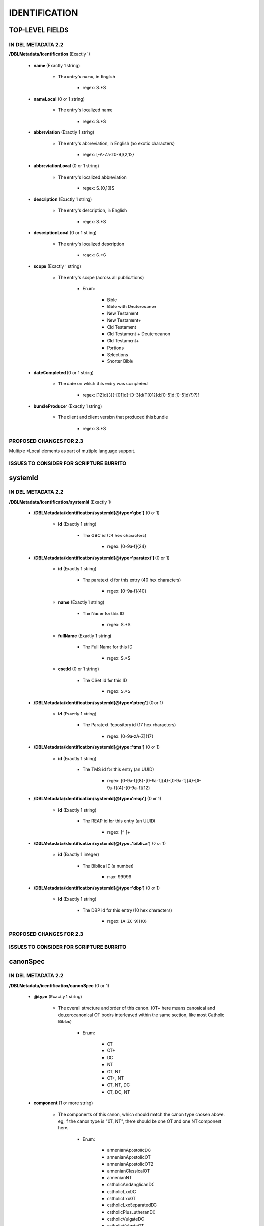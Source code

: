 ##############
IDENTIFICATION
##############

****************
TOP-LEVEL FIELDS
****************

===================
IN DBL METADATA 2.2
===================

**/DBLMetadata/identification** (Exactly 1)

   * **name** (Exactly 1 string)

      * The entry's name, in English

         * regex: \S.*\S

   * **nameLocal** (0 or 1 string)

      * The entry's localized name

         * regex: \S.*\S

   * **abbreviation** (Exactly 1 string)

      * The entry's abbreviation, in English (no exotic characters)

         * regex: [\-A-Za-z0-9]{2,12}

   * **abbreviationLocal** (0 or 1 string)

      * The entry's localized abbreviation

         * regex: \S.{0,10}\S

   * **description** (Exactly 1 string)

      * The entry's description, in English

         * regex: \S.*\S

   * **descriptionLocal** (0 or 1 string)

      * The entry's localized description

         * regex: \S.*\S

   * **scope** (Exactly 1 string)

      * The entry's scope (across all publications)

         * Enum:

            * Bible

            * Bible with Deuterocanon

            * New Testament

            * New Testament+

            * Old Testament

            * Old Testament + Deuterocanon

            * Old Testament+

            * Portions

            * Selections

            * Shorter Bible

   * **dateCompleted** (0 or 1 string)

      * The date on which this entry was completed

         * regex: [12]\d{3}(-[01]\d(-[0-3]\d(T[012]\d:[0-5]\d:[0-5]\d)?)?)?

   * **bundleProducer** (Exactly 1 string)

      * The client and client version that produced this bundle

         * regex: \S.*\S

========================
PROPOSED CHANGES FOR 2.3
========================

Multiple \*Local elements as part of multiple language support.

========================================
ISSUES TO CONSIDER FOR SCRIPTURE BURRITO
========================================

********
systemId
********

===================
IN DBL METADATA 2.2
===================

**/DBLMetadata/identification/systemId** (Exactly 1)

   * **/DBLMetadata/identification/systemId[@type='gbc']** (0 or 1)

      * **id** (Exactly 1 string)

         * The GBC id (24 hex characters)

            * regex: [0-9a-f]{24}


   * **/DBLMetadata/identification/systemId[@type='paratext']** (0 or 1)

      * **id** (Exactly 1 string)

         * The paratext id for this entry (40 hex characters)

            * regex: [0-9a-f]{40}

      * **name** (Exactly 1 string)

         * The Name for this ID

            * regex: \S.*\S

      * **fullName** (Exactly 1 string)

         * The Full Name for this ID

            * regex: \S.*\S

      * **csetId** (0 or 1 string)

         * The CSet id for this ID

            * regex: \S.*\S


   * **/DBLMetadata/identification/systemId[@type='ptreg']** (0 or 1)

      * **id** (Exactly 1 string)

         * The Paratext Repository id (17 hex characters)

            * regex: [0-9a-zA-Z]{17}


   * **/DBLMetadata/identification/systemId[@type='tms']** (0 or 1)

      * **id** (Exactly 1 string)

         * The TMS id for this entry (an UUID)

            * regex: [0-9a-f]{8}-[0-9a-f]{4}-[0-9a-f]{4}-[0-9a-f]{4}-[0-9a-f]{12}


   * **/DBLMetadata/identification/systemId[@type='reap']** (0 or 1)

      * **id** (Exactly 1 string)

         * The REAP id for this entry (an UUID)

            * regex: [^ ]+


   * **/DBLMetadata/identification/systemId[@type='biblica']** (0 or 1)

      * **id** (Exactly 1 integer)

         * The Biblica ID (a number)

            * max: 99999


   * **/DBLMetadata/identification/systemId[@type='dbp']** (0 or 1)

      * **id** (Exactly 1 string)

         * The DBP id for this entry (10 hex characters)

            * regex: [A-Z0-9]{10}


========================
PROPOSED CHANGES FOR 2.3
========================

========================================
ISSUES TO CONSIDER FOR SCRIPTURE BURRITO
========================================

*********
canonSpec
*********

===================
IN DBL METADATA 2.2
===================

**/DBLMetadata/identification/canonSpec** (0 or 1)

   * **@type** (Exactly 1 string)

      * The overall structure and order of this canon. (OT+ here means canonical and deuterocanonical OT books interleaved within the same section, like most Catholic Bibles)

         * Enum:

            * OT

            * OT+

            * DC

            * NT

            * OT, NT

            * OT+, NT

            * OT, NT, DC

            * OT, DC, NT

   * **component** (1 or more string)

      * The components of this canon, which should match the canon type chosen above. eg, if the canon type is "0T, NT", there should be one OT and one NT component here.

         * Enum:

            * armenianApostolicDC

            * armenianApostolicOT

            * armenianApostolicOT2

            * armenianClassicalOT

            * armenianNT

            * catholicAndAnglicanDC

            * catholicLxxDC

            * catholicLxxOT

            * catholicLxxSeparatedDC

            * catholicPlusLutheranDC

            * catholicVulgateDC

            * catholicVulgateOT

            * catholicVulgateSeparatedDC

            * czechKralickaDC

            * danishLutheranDC

            * ethiopianOrthodoxDC

            * ethiopianOrthodoxNT

            * ethiopianOrthodoxOT

            * ethiopianProtestantNT

            * ethiopianProtestantOT

            * georgianOrthodoxDC

            * georgianOrthodoxOT

            * georgianOrthodoxOT2

            * georgianSynodalDC

            * germanLutheranDC

            * greekOrthodoxDC

            * greekOrthodoxOT

            * kjvDC

            * kjvNonDC

            * lutheranNT

            * romanianOrthodoxDC

            * romanianOrthodoxOT

            * russianNT

            * russianOrthodoxDC

            * russianOrthodoxOT

            * russianProtestantOT

            * russianSynodalDC

            * syriacNT

            * syriacOT

            * tanakhOT

            * turkishInterconfessionalDC

            * vulgateCatholicBible

            * westernInterconfessionalDC

            * westernInterconfessionalDC2

            * westernNT

            * westernOT

========================
PROPOSED CHANGES FOR 2.3
========================

========================================
ISSUES TO CONSIDER FOR SCRIPTURE BURRITO
========================================
